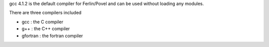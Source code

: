 

gcc 4.1.2 is the default compiler for Ferlin/Povel and can be used
without loading any modules.

There are three compilers included

- gcc : the C compiler
- g++ : the C++ compiler
- gfortran : the fortran compiler

